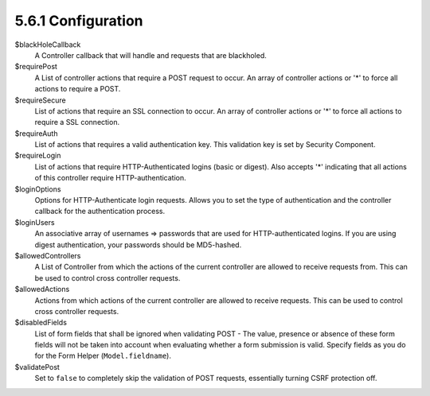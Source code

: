 5.6.1 Configuration
-------------------

$blackHoleCallback
    A Controller callback that will handle and requests that are
    blackholed.
$requirePost
    A List of controller actions that require a POST request to occur.
    An array of controller actions or '\*' to force all actions to
    require a POST.
$requireSecure
    List of actions that require an SSL connection to occur. An array
    of controller actions or '\*' to force all actions to require a SSL
    connection.
$requireAuth
    List of actions that requires a valid authentication key. This
    validation key is set by Security Component.
$requireLogin
    List of actions that require HTTP-Authenticated logins (basic or
    digest). Also accepts '\*' indicating that all actions of this
    controller require HTTP-authentication.
$loginOptions
    Options for HTTP-Authenticate login requests. Allows you to set the
    type of authentication and the controller callback for the
    authentication process.
$loginUsers
    An associative array of usernames => passwords that are used for
    HTTP-authenticated logins. If you are using digest authentication,
    your passwords should be MD5-hashed.
$allowedControllers
    A List of Controller from which the actions of the current
    controller are allowed to receive requests from. This can be used
    to control cross controller requests.
$allowedActions
    Actions from which actions of the current controller are allowed to
    receive requests. This can be used to control cross controller
    requests.
$disabledFields
    List of form fields that shall be ignored when validating POST -
    The value, presence or absence of these form fields will not be
    taken into account when evaluating whether a form submission is
    valid. Specify fields as you do for the Form Helper
    (``Model.fieldname``).
$validatePost
    Set to ``false`` to completely skip the validation of POST
    requests, essentially turning CSRF protection off.

